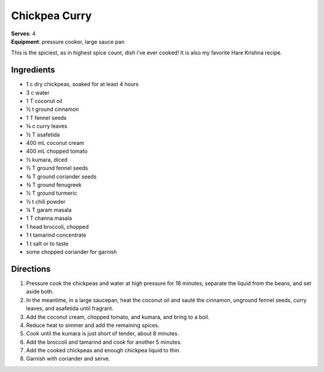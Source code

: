 Chickpea Curry
===============
| **Serves**: 4
| **Equipment**: pressure cooker, large sauce pan

This is the spiciest, as in highest spice count, dish i’ve ever cooked!
It is also my favorite Hare Krishna recipe.

Ingredients
--------------
- 1   c   dry chickpeas, soaked for at least 4 hours
- 3   c   water
- 1   T   coconut oil
- ½     t   ground cinnamon
- 1   T   fennel seeds
- ⅛     c   curry leaves
- ½     T   asafetida
- 400     mL  coconut cream
- 400     mL  chopped tomato
- ½         kumara, diced
- ½     T   ground fennel seeds
- ¾     T   ground coriander seeds
- ¾     T   ground fenugreek
- ½     T   ground turmeric
- ½     t   chili powder
- ¼     T   garam masala
- 1   T   channa masala
- 1       head broccoli, chopped
- 1   t   tamarind concentrate
- 1   t   salt or to taste
- some        chopped coriander for garnish


Directions
------------
#. Pressure cook the chickpeas and water at high pressure for 18 minutes, separate the liquid from the beans, and set aside both.
#. In the meantime, in a large saucepan, heat the coconut oil and sauté the cinnamon, unground fennel seeds, curry leaves, and asafetida until fragrant.
#. Add the coconut cream, chopped tomato, and kumara, and bring to a boil.
#. Reduce heat to simmer and add the remaining spices.
#. Cook until the kumara is just short of tender, about 8 minutes.
#. Add the broccoli and tamarind and cook for another 5 minutes.
#. Add the cooked chickpeas and enough chickpea liquid to thin.
#. Garnish with coriander and serve.